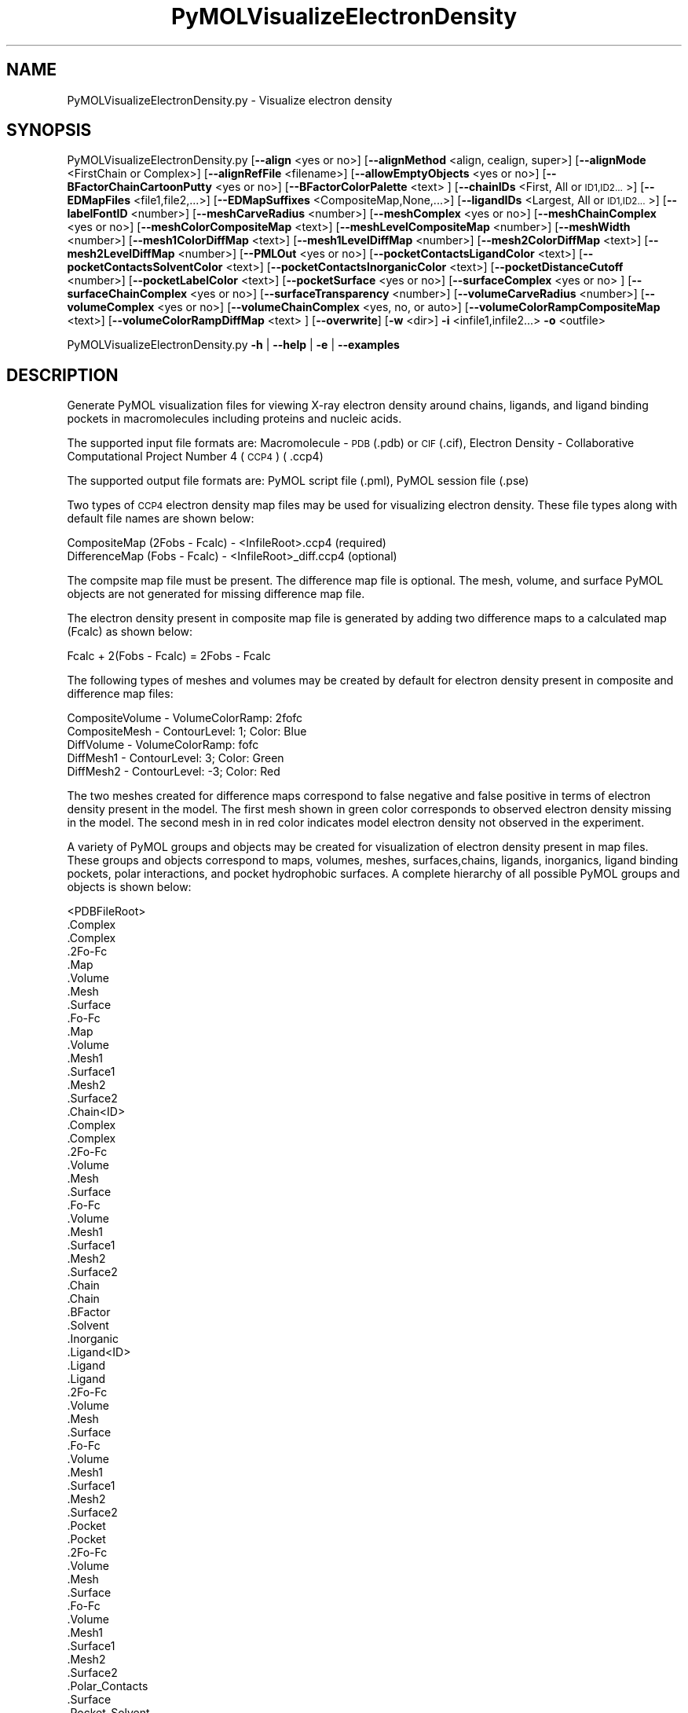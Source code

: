 .\" Automatically generated by Pod::Man 2.28 (Pod::Simple 3.35)
.\"
.\" Standard preamble:
.\" ========================================================================
.de Sp \" Vertical space (when we can't use .PP)
.if t .sp .5v
.if n .sp
..
.de Vb \" Begin verbatim text
.ft CW
.nf
.ne \\$1
..
.de Ve \" End verbatim text
.ft R
.fi
..
.\" Set up some character translations and predefined strings.  \*(-- will
.\" give an unbreakable dash, \*(PI will give pi, \*(L" will give a left
.\" double quote, and \*(R" will give a right double quote.  \*(C+ will
.\" give a nicer C++.  Capital omega is used to do unbreakable dashes and
.\" therefore won't be available.  \*(C` and \*(C' expand to `' in nroff,
.\" nothing in troff, for use with C<>.
.tr \(*W-
.ds C+ C\v'-.1v'\h'-1p'\s-2+\h'-1p'+\s0\v'.1v'\h'-1p'
.ie n \{\
.    ds -- \(*W-
.    ds PI pi
.    if (\n(.H=4u)&(1m=24u) .ds -- \(*W\h'-12u'\(*W\h'-12u'-\" diablo 10 pitch
.    if (\n(.H=4u)&(1m=20u) .ds -- \(*W\h'-12u'\(*W\h'-8u'-\"  diablo 12 pitch
.    ds L" ""
.    ds R" ""
.    ds C` ""
.    ds C' ""
'br\}
.el\{\
.    ds -- \|\(em\|
.    ds PI \(*p
.    ds L" ``
.    ds R" ''
.    ds C`
.    ds C'
'br\}
.\"
.\" Escape single quotes in literal strings from groff's Unicode transform.
.ie \n(.g .ds Aq \(aq
.el       .ds Aq '
.\"
.\" If the F register is turned on, we'll generate index entries on stderr for
.\" titles (.TH), headers (.SH), subsections (.SS), items (.Ip), and index
.\" entries marked with X<> in POD.  Of course, you'll have to process the
.\" output yourself in some meaningful fashion.
.\"
.\" Avoid warning from groff about undefined register 'F'.
.de IX
..
.nr rF 0
.if \n(.g .if rF .nr rF 1
.if (\n(rF:(\n(.g==0)) \{
.    if \nF \{
.        de IX
.        tm Index:\\$1\t\\n%\t"\\$2"
..
.        if !\nF==2 \{
.            nr % 0
.            nr F 2
.        \}
.    \}
.\}
.rr rF
.\"
.\" Accent mark definitions (@(#)ms.acc 1.5 88/02/08 SMI; from UCB 4.2).
.\" Fear.  Run.  Save yourself.  No user-serviceable parts.
.    \" fudge factors for nroff and troff
.if n \{\
.    ds #H 0
.    ds #V .8m
.    ds #F .3m
.    ds #[ \f1
.    ds #] \fP
.\}
.if t \{\
.    ds #H ((1u-(\\\\n(.fu%2u))*.13m)
.    ds #V .6m
.    ds #F 0
.    ds #[ \&
.    ds #] \&
.\}
.    \" simple accents for nroff and troff
.if n \{\
.    ds ' \&
.    ds ` \&
.    ds ^ \&
.    ds , \&
.    ds ~ ~
.    ds /
.\}
.if t \{\
.    ds ' \\k:\h'-(\\n(.wu*8/10-\*(#H)'\'\h"|\\n:u"
.    ds ` \\k:\h'-(\\n(.wu*8/10-\*(#H)'\`\h'|\\n:u'
.    ds ^ \\k:\h'-(\\n(.wu*10/11-\*(#H)'^\h'|\\n:u'
.    ds , \\k:\h'-(\\n(.wu*8/10)',\h'|\\n:u'
.    ds ~ \\k:\h'-(\\n(.wu-\*(#H-.1m)'~\h'|\\n:u'
.    ds / \\k:\h'-(\\n(.wu*8/10-\*(#H)'\z\(sl\h'|\\n:u'
.\}
.    \" troff and (daisy-wheel) nroff accents
.ds : \\k:\h'-(\\n(.wu*8/10-\*(#H+.1m+\*(#F)'\v'-\*(#V'\z.\h'.2m+\*(#F'.\h'|\\n:u'\v'\*(#V'
.ds 8 \h'\*(#H'\(*b\h'-\*(#H'
.ds o \\k:\h'-(\\n(.wu+\w'\(de'u-\*(#H)/2u'\v'-.3n'\*(#[\z\(de\v'.3n'\h'|\\n:u'\*(#]
.ds d- \h'\*(#H'\(pd\h'-\w'~'u'\v'-.25m'\f2\(hy\fP\v'.25m'\h'-\*(#H'
.ds D- D\\k:\h'-\w'D'u'\v'-.11m'\z\(hy\v'.11m'\h'|\\n:u'
.ds th \*(#[\v'.3m'\s+1I\s-1\v'-.3m'\h'-(\w'I'u*2/3)'\s-1o\s+1\*(#]
.ds Th \*(#[\s+2I\s-2\h'-\w'I'u*3/5'\v'-.3m'o\v'.3m'\*(#]
.ds ae a\h'-(\w'a'u*4/10)'e
.ds Ae A\h'-(\w'A'u*4/10)'E
.    \" corrections for vroff
.if v .ds ~ \\k:\h'-(\\n(.wu*9/10-\*(#H)'\s-2\u~\d\s+2\h'|\\n:u'
.if v .ds ^ \\k:\h'-(\\n(.wu*10/11-\*(#H)'\v'-.4m'^\v'.4m'\h'|\\n:u'
.    \" for low resolution devices (crt and lpr)
.if \n(.H>23 .if \n(.V>19 \
\{\
.    ds : e
.    ds 8 ss
.    ds o a
.    ds d- d\h'-1'\(ga
.    ds D- D\h'-1'\(hy
.    ds th \o'bp'
.    ds Th \o'LP'
.    ds ae ae
.    ds Ae AE
.\}
.rm #[ #] #H #V #F C
.\" ========================================================================
.\"
.IX Title "PyMOLVisualizeElectronDensity 1"
.TH PyMOLVisualizeElectronDensity 1 "2018-10-25" "perl v5.22.4" "MayaChemTools"
.\" For nroff, turn off justification.  Always turn off hyphenation; it makes
.\" way too many mistakes in technical documents.
.if n .ad l
.nh
.SH "NAME"
PyMOLVisualizeElectronDensity.py \- Visualize electron density
.SH "SYNOPSIS"
.IX Header "SYNOPSIS"
PyMOLVisualizeElectronDensity.py  [\fB\-\-align\fR <yes or no>] [\fB\-\-alignMethod\fR <align, cealign, super>]
[\fB\-\-alignMode\fR <FirstChain or Complex>] [\fB\-\-alignRefFile\fR <filename>]
[\fB\-\-allowEmptyObjects\fR <yes or no>] [\fB\-\-BFactorChainCartoonPutty\fR <yes or no>]
[\fB\-\-BFactorColorPalette\fR <text> ] [\fB\-\-chainIDs\fR <First, All or \s-1ID1,ID2...\s0>]
[\fB\-\-EDMapFiles\fR <file1,file2,...>] [\fB\-\-EDMapSuffixes\fR <CompositeMap,None,...>]
[\fB\-\-ligandIDs\fR <Largest, All or \s-1ID1,ID2...\s0>] [\fB\-\-labelFontID\fR <number>]
[\fB\-\-meshCarveRadius\fR <number>] [\fB\-\-meshComplex\fR <yes or no>]
[\fB\-\-meshChainComplex\fR <yes or no>] [\fB\-\-meshColorCompositeMap\fR <text>]
[\fB\-\-meshLevelCompositeMap\fR <number>] [\fB\-\-meshWidth\fR <number>]
[\fB\-\-mesh1ColorDiffMap\fR <text>] [\fB\-\-mesh1LevelDiffMap\fR <number>]
[\fB\-\-mesh2ColorDiffMap\fR <text>] [\fB\-\-mesh2LevelDiffMap\fR <number>]
[\fB\-\-PMLOut\fR <yes or no>] [\fB\-\-pocketContactsLigandColor\fR <text>]
[\fB\-\-pocketContactsSolventColor\fR <text>] [\fB\-\-pocketContactsInorganicColor\fR <text>]
[\fB\-\-pocketDistanceCutoff\fR <number>] [\fB\-\-pocketLabelColor\fR <text>]
[\fB\-\-pocketSurface\fR <yes or no>] [\fB\-\-surfaceComplex\fR <yes or no> ]
[\fB\-\-surfaceChainComplex\fR <yes or no>] [\fB\-\-surfaceTransparency\fR <number>]
[\fB\-\-volumeCarveRadius\fR <number>] [\fB\-\-volumeComplex\fR <yes or no>]
[\fB\-\-volumeChainComplex\fR <yes, no, or auto>] [\fB\-\-volumeColorRampCompositeMap\fR <text>]
[\fB\-\-volumeColorRampDiffMap\fR <text> ] [\fB\-\-overwrite\fR] [\fB\-w\fR <dir>] \fB\-i\fR <infile1,infile2...> \fB\-o\fR <outfile>
.PP
PyMOLVisualizeElectronDensity.py \fB\-h\fR | \fB\-\-help\fR | \fB\-e\fR | \fB\-\-examples\fR
.SH "DESCRIPTION"
.IX Header "DESCRIPTION"
Generate PyMOL visualization files for viewing X\-ray electron density around
chains, ligands, and ligand binding pockets in macromolecules including proteins
and nucleic acids.
.PP
The supported input file formats are: Macromolecule \- \s-1PDB \s0(.pdb) or \s-1CIF\s0(.cif),
Electron Density \- Collaborative Computational Project Number 4 (\s-1CCP4\s0) ( .ccp4)
.PP
The supported output file formats are: PyMOL script file (.pml), PyMOL session
file (.pse)
.PP
Two types of \s-1CCP4\s0 electron density map files may be used for visualizing electron
density. These file types along with default file names are shown below:
.PP
.Vb 2
\&    CompositeMap (2Fobs \- Fcalc) \- <InfileRoot>.ccp4 (required)
\&    DifferenceMap (Fobs \- Fcalc) \- <InfileRoot>_diff.ccp4 (optional)
.Ve
.PP
The compsite map file must be present. The difference map file is optional.
The mesh, volume, and surface PyMOL objects are not generated for missing
difference map file.
.PP
The electron density present in composite map file is generated by adding two
difference maps to a calculated map (Fcalc) as shown below:
.PP
.Vb 1
\&    Fcalc + 2(Fobs \- Fcalc) = 2Fobs \- Fcalc
.Ve
.PP
The following types of meshes and volumes may be created by default for
electron density present in composite and difference map files:
.PP
.Vb 5
\&    CompositeVolume \- VolumeColorRamp: 2fofc
\&    CompositeMesh \- ContourLevel: 1; Color: Blue
\&    DiffVolume \- VolumeColorRamp: fofc
\&    DiffMesh1 \- ContourLevel: 3; Color: Green
\&    DiffMesh2 \- ContourLevel: \-3; Color: Red
.Ve
.PP
The two meshes created for difference maps correspond to false negative and
false positive in terms of electron density present in the model. The first mesh
shown in  green color corresponds to observed electron density missing in the
model. The second mesh in in red color indicates model electron density not
observed in the experiment.
.PP
A variety of PyMOL groups and objects may be  created for visualization of
electron density present in map files. These groups and objects correspond to
maps, volumes, meshes, surfaces,chains, ligands, inorganics, ligand binding
pockets, polar interactions, and pocket hydrophobic surfaces. A complete
hierarchy of all possible PyMOL groups and objects is shown below:
.PP
.Vb 10
\&    <PDBFileRoot>
\&        .Complex
\&            .Complex
\&            .2Fo\-Fc
\&                .Map
\&                .Volume
\&                .Mesh
\&                .Surface
\&            .Fo\-Fc
\&                .Map
\&                .Volume
\&                .Mesh1
\&                .Surface1
\&                .Mesh2
\&                .Surface2
\&        .Chain<ID>
\&            .Complex
\&                .Complex
\&                .2Fo\-Fc
\&                    .Volume
\&                    .Mesh
\&                    .Surface
\&                .Fo\-Fc
\&                    .Volume
\&                    .Mesh1
\&                    .Surface1
\&                    .Mesh2
\&                    .Surface2
\&            .Chain
\&                .Chain
\&                .BFactor
\&            .Solvent
\&            .Inorganic
\&            .Ligand<ID>
\&                .Ligand
\&                    .Ligand
\&                    .2Fo\-Fc
\&                        .Volume
\&                        .Mesh
\&                        .Surface
\&                    .Fo\-Fc
\&                        .Volume
\&                        .Mesh1
\&                        .Surface1
\&                        .Mesh2
\&                        .Surface2
\&                .Pocket
\&                    .Pocket
\&                    .2Fo\-Fc
\&                        .Volume
\&                        .Mesh
\&                        .Surface
\&                    .Fo\-Fc
\&                        .Volume
\&                        .Mesh1
\&                        .Surface1
\&                        .Mesh2
\&                        .Surface2
\&                    .Polar_Contacts
\&                    .Surface
\&                .Pocket_Solvent
\&                    .Pocket_Solvent
\&                    .2Fo\-Fc
\&                        .Volume
\&                        .Mesh
\&                        .Surface
\&                    .Fo\-Fc
\&                        .Volume
\&                        .Mesh1
\&                        .Surface1
\&                        .Mesh2
\&                        .Surface2
\&                    .Polar_Contacts
\&                .Pocket_Inorganic
\&                    .Pocket_Inorganic
\&                    .2Fo\-Fc
\&                        .Volume
\&                        .Mesh
\&                        .Surface
\&                    .Fo\-Fc
\&                        .Volume
\&                        .Mesh1
\&                        .Surface1
\&                        .Mesh2
\&                        .Surface2
\&                    .Polar_Contacts
\&            .Ligand<ID>
\&                .Ligand
\&                    ... ... ...
\&                .Pocket
\&                    ... ... ...
\&                .Pocket_Solvent
\&                    ... ... ...
\&                .Pocket_Inorganic
\&                    ... ... ...
\&        .Chain<ID>
\&            ... ... ...
\&            .Ligand<ID>
\&                ... ... ...
\&            .Ligand<ID>
\&                ... ... ...
\&        .Chain<ID>
\&            ... ... ...
\&    <PDBFileRoot>
\&        .Complex
\&            ... ... ...
\&        .Chain<ID>
\&            ... ... ...
\&            .Ligand<ID>
\&                ... ... ...
\&            .Ligand<ID>
\&                ... ... ...
\&        .Chain<ID>
\&            ... ... ...
.Ve
.PP
The meshes, volumes, and surfaces  are not created for complete complex in
each input file by default. A word to the wise: The creation of these surface, volume,
and mesh objects may slow down loading of \s-1PML\s0 file and generation of \s-1PSE\s0 file,
based on the size of input complex and map files. The generation of \s-1PSE\s0 file
may also fail.
.SH "OPTIONS"
.IX Header "OPTIONS"
.IP "\fB\-a, \-\-align\fR <yes or no>  [default: no]" 4
.IX Item "-a, --align <yes or no> [default: no]"
Align input files to a reference file before visualization along with
available electron density map files.
.IP "\fB\-\-alignMethod\fR <align, cealign, super>  [default: super]" 4
.IX Item "--alignMethod <align, cealign, super> [default: super]"
Alignment methodology to use for aligning input files to a
reference file.
.IP "\fB\-\-alignMode\fR <FirstChain or Complex>  [default: FirstChain]" 4
.IX Item "--alignMode <FirstChain or Complex> [default: FirstChain]"
Portion of input and reference files to use for spatial alignment of
input files against reference file.  Possible values: FirstChain or
Complex.
.Sp
The FirstChain mode allows alignment of the first chain in each input
file to the first chain in the reference file along with moving the rest
of the complex to coordinate space of the reference file. The complete
complex in each input file is aligned to the complete complex in reference
file for the Complex mode.
.IP "\fB\-\-alignRefFile\fR <filename>  [default: FirstInputFile]" 4
.IX Item "--alignRefFile <filename> [default: FirstInputFile]"
Reference input file name. The default is to use the first input file
name specified using '\-i, \-\-infiles' option.
.IP "\fB\-\-allowEmptyObjects\fR <yes or no>  [default: no]" 4
.IX Item "--allowEmptyObjects <yes or no> [default: no]"
Allow creation of empty PyMOL objects corresponding to solvent and
inorganic atom selections across chains, ligands, and ligand binding pockets
in input file(s).
.IP "\fB\-c, \-\-chainIDs\fR <First, All or \s-1ID1,ID2...\s0>  [default: First]" 4
.IX Item "-c, --chainIDs <First, All or ID1,ID2...> [default: First]"
List of chain IDs to use for visualizing electron density. Possible values:
First, All, or a comma delimited list of chain IDs. The default is to use the
chain \s-1ID\s0 for the first chain in each input file.
.IP "\fB\-b, \-\-BFactorChainCartoonPutty\fR <yes or no>  [default: yes]" 4
.IX Item "-b, --BFactorChainCartoonPutty <yes or no> [default: yes]"
A cartoon putty around individual chains colored by B factors. The minimum
and maximum values for B factors are automatically detected. These values
indicate spread of electron density around atoms. The 'blue_white_red' color
palette is deployed for coloring the cartoon putty.
.IP "\fB\-\-BFactorColorPalette\fR <text>  [default: blue_white_red]" 4
.IX Item "--BFactorColorPalette <text> [default: blue_white_red]"
Color palette for coloring cartoon putty around chains generated using B
factors. Any valid PyMOL color palette name is allowed. No validation is
performed. The complete list of valid color palette names is a available
at: pymolwiki.org/index.php/Spectrum. Examples: blue_white_red,
blue_white_magenta, blue_red, green_white_red, green_red.
.IP "\fB\-e, \-\-examples\fR" 4
.IX Item "-e, --examples"
Print examples.
.IP "\fB\-\-EDMapFiles\fR <file1,file1,file3...>  [default: auto]" 4
.IX Item "--EDMapFiles <file1,file1,file3...> [default: auto]"
Pairwise comma delimited list of composite and difference electron
density map files corresponding to input files. By default, the names
of electron density files are automatically generated using a combination
of input file names and file suffixes '\-\-EDMapSuffixes'.
.Sp
The first file with in each pairs of filenames correspond to composite
electron density map. A composite file must be present for each input
file. The second file corresponds to difference electron density map. The
difference map file is optional. A value of 'None' must be used to represent
a missing difference map file.
.Sp
The number of specified files must be twice the number of input files.
.IP "\fB\-\-EDMapSuffixes\fR <CompositeMap,None,...>  [default: auto]" 4
.IX Item "--EDMapSuffixes <CompositeMap,None,...> [default: auto]"
Electron density map file suffixes for generating names of map files from
the root of input files. It is a pairwise comma delimited list of 'EDMapType'
and file suffix.
.Sp
This option is ignored during explicit specification of electron density
map files using '\-\-EDMapFiles'.
.Sp
Supported values for 'EDMapType': 'CompositeMap, DifferenceMap'.
Supported value for file suffix: Any valid string.
.Sp
Default value: 'CompositeMap,None,DifferenceMap,_diff'
.Sp
This option is only used for 'Auto' value of '\-\-EDMapFilesMode' option.
.Sp
The default names of the map files, generated form a combination of
\&'InfileRoot' and 'EDSMapType' are shown below:
.Sp
.Vb 2
\&    CompositeMap (2Fobs \- Fcalc) \- <InfileRoot>.ccp4
\&    DifferenceMap (Fobs \- Fcalc) \- <InfileRoot>_diff.ccp4
.Ve
.Sp
The composite map files must be present. The difference map files are
optional.
.IP "\fB\-h, \-\-help\fR" 4
.IX Item "-h, --help"
Print this help message.
.IP "\fB\-i, \-\-infiles\fR <infile1,infile2,infile3...>" 4
.IX Item "-i, --infiles <infile1,infile2,infile3...>"
Input file names.
.IP "\fB\-l, \-\-ligandIDs\fR <Largest, All or \s-1ID1,ID2...\s0>  [default: Largest]" 4
.IX Item "-l, --ligandIDs <Largest, All or ID1,ID2...> [default: Largest]"
List of ligand IDs present in chains for visualizing electron density across
ligands and ligand binding pockets. Possible values: Largest, All, or a comma
delimited list of ligand IDs. The default is to use the largest ligand present
in all or specified chains in each input file.
.Sp
Ligands are identified using organic selection operator available in PyMOL.
It'll also  identify buffer molecules as ligands. The largest ligand contains
the highest number of heavy atoms.
.IP "\fB\-\-labelFontID\fR <number>  [default: 7]" 4
.IX Item "--labelFontID <number> [default: 7]"
Font \s-1ID\s0 for drawing labels. Default: 7 (Sans Bold). Valid values: 5 to 16.
The specified value must be a valid PyMOL font \s-1ID.\s0 No validation is
performed. The complete lists of valid font IDs is available at:
pymolwiki.org/index.php/Label_font_id. Examples: 5 \- Sans;
7 \- Sans Bold; 9 \- Serif; 10 \- Serif Bold.
.IP "\fB\-\-meshCarveRadius\fR <number>  [default: 1.6]" 4
.IX Item "--meshCarveRadius <number> [default: 1.6]"
Radius in Angstroms around atoms for including electron density.
.IP "\fB\-\-meshComplex\fR <yes or no>  [default: no]" 4
.IX Item "--meshComplex <yes or no> [default: no]"
Create meshes for complete complex in each input file using corresponding
composite and difference maps. A total of three meshes, one for composite
map and two for difference map, are created for the complete complex.
.Sp
The composite and difference maps are always loaded for the complex.
.IP "\fB\-\-meshChainComplex\fR <yes, no, or auto>  [default: auto]" 4
.IX Item "--meshChainComplex <yes, no, or auto> [default: auto]"
Create meshes for individual chain complex in each input file using corresponding
composite and difference maps. A total of three meshes, one for composite map
map and two for difference map, are created for each chain complex. By default,
the meshes are automatically created for chain complexes without any ligands.
.IP "\fB\-\-meshColorCompositeMap\fR <text>  [default: blue]" 4
.IX Item "--meshColorCompositeMap <text> [default: blue]"
Line color for meshes corresponding to composite maps. The specified value
must be valid color. No validation is performed.
.IP "\fB\-\-meshLevelCompositeMap\fR <number>  [default: 1.0]" 4
.IX Item "--meshLevelCompositeMap <number> [default: 1.0]"
Contour level in sigma units for generating meshes corresponding to composite
maps.
.IP "\fB\-\-meshWidth\fR <number>  [default: 0.5]" 4
.IX Item "--meshWidth <number> [default: 0.5]"
Line width for mesh lines corresponding to composite and difference maps.
.IP "\fB\-\-mesh1ColorDiffMap\fR <text>  [default: green]" 4
.IX Item "--mesh1ColorDiffMap <text> [default: green]"
Line color for first mesh corresponding to difference maps at contour level
specified by '\-\-mesh1LevelDiffMap'. The specified value must be valid color.
No validation is performed.
.IP "\fB\-\-mesh1LevelDiffMap\fR <number>  [default: 3.0]" 4
.IX Item "--mesh1LevelDiffMap <number> [default: 3.0]"
Contour level in sigma units for generating first mesh corresponding to 
to  difference maps.
.IP "\fB\-\-mesh2ColorDiffMap\fR <text>  [default: red]" 4
.IX Item "--mesh2ColorDiffMap <text> [default: red]"
Line color for second mesh corresponding to difference maps at contour level
specified by '\-\-mesh2LevelDiffMap'. The specified value must be valid color.
No validation is performed.
.IP "\fB\-\-mesh2LevelDiffMap\fR <number>  [default: \-3.0]" 4
.IX Item "--mesh2LevelDiffMap <number> [default: -3.0]"
Contour level in sigma units for generating second mesh corresponding to
difference maps.
.IP "\fB\-o, \-\-outfile\fR <outfile>" 4
.IX Item "-o, --outfile <outfile>"
Output file name.
.IP "\fB\-p, \-\-PMLOut\fR <yes or no>  [default: yes]" 4
.IX Item "-p, --PMLOut <yes or no> [default: yes]"
Save \s-1PML\s0 file during generation of \s-1PSE\s0 file.
.IP "\fB\-\-pocketContactsLigandColor\fR <text>  [default: orange]" 4
.IX Item "--pocketContactsLigandColor <text> [default: orange]"
Color for drawing polar contacts between ligand and pocket residues.
The specified value must be valid color. No validation is performed.
.IP "\fB\-\-pocketContactsSolventColor\fR <text>  [default: marine]" 4
.IX Item "--pocketContactsSolventColor <text> [default: marine]"
Color for drawing polar contacts between solvent and pocket residues.
The specified value must be valid color. No validation is performed.
.IP "\fB\-\-pocketContactsInorganicColor\fR <text>  [default: deepsalmon]" 4
.IX Item "--pocketContactsInorganicColor <text> [default: deepsalmon]"
Color for drawing polar contacts between inorganic and pocket residues.
The specified value must be valid color. No validation is performed.
.IP "\fB\-\-pocketDistanceCutoff\fR <number>  [default: 5.0]" 4
.IX Item "--pocketDistanceCutoff <number> [default: 5.0]"
Distance in Angstroms for identifying pocket residues around ligands.
.IP "\fB\-\-pocketLabelColor\fR <text>  [default: magenta]" 4
.IX Item "--pocketLabelColor <text> [default: magenta]"
Color for drawing residue or atom level labels for a pocket. The specified
value must be valid color. No validation is performed.
.IP "\fB\-\-pocketSurface\fR <yes or no>  [default: yes]" 4
.IX Item "--pocketSurface <yes or no> [default: yes]"
Hydrophobic surface around pocket. The pocket surface is colored by
hydrophobicity. It is only valid for proteins. The color of amino acids is
set using the Eisenberg hydrophobicity scale. The color varies from red
to white, red being the most hydrophobic amino acid.
.IP "\fB\-\-surfaceComplex\fR <yes or no>  [default: no]" 4
.IX Item "--surfaceComplex <yes or no> [default: no]"
Create surfaces for complete complex in each input file using corresponding
composite and difference maps. A total of three surfaces, one for composite
map and two for difference map, are created for the complete complex.
.Sp
The composite and difference maps are always loaded for the complex.
.IP "\fB\-\-surfaceChainComplex\fR <yes, no or auto>  [default: auto]" 4
.IX Item "--surfaceChainComplex <yes, no or auto> [default: auto]"
Create surfaces for individual chain complexes in each input file using corresponding
composite and difference maps. A total of three surfaces, one for composite
map and two for difference map, are created for each chain complex. By default,
the surfaces are automatically created for chain complexes without any ligands.
.IP "\fB\-\-surfaceTransparency\fR <number>  [default: 0.25]" 4
.IX Item "--surfaceTransparency <number> [default: 0.25]"
Surface transparency for molecular and electron density surfaces.
.IP "\fB\-\-volumeCarveRadius\fR <number>  [default: 1.6]" 4
.IX Item "--volumeCarveRadius <number> [default: 1.6]"
Radius in Angstroms around atoms for including electron density during
generation of volume objects.
.IP "\fB\-\-volumeComplex\fR <yes or no>  [default: no]" 4
.IX Item "--volumeComplex <yes or no> [default: no]"
Create volumes for complete complex in input file using corresponding
composite and difference maps. A total of two volumes, one each for
composite and difference maps, are created for the complete complex.
.IP "\fB\-\-volumeChainComplex\fR <yes, no, or auto>  [default: auto]" 4
.IX Item "--volumeChainComplex <yes, no, or auto> [default: auto]"
Create volumes for individual chain complex in each input file using corresponding
composite and difference maps. A total of two volumes, one each for composite
and difference maps, are created for each chain complex. By default, the
volumes are automatically created for chain complexes without any ligands.
.IP "\fB\-\-volumeColorRampCompositeMap\fR <text>  [default: 2fofc]" 4
.IX Item "--volumeColorRampCompositeMap <text> [default: 2fofc]"
Name of volume color ramp for composite maps. The specified value must
be a valid name. No validation is performed. The following volume color ramps
are currently available in PyMOL: default, 2fofc, fofc, rainbow, and rainbow2.
.IP "\fB\-\-volumeColorRampDiffMap\fR <text>  [default: fofc]" 4
.IX Item "--volumeColorRampDiffMap <text> [default: fofc]"
Name of volume color ramp for difference maps. The specified value must
be a valid name. No validation is performed. The following volume color ramps
are currently available in PyMOL: default, 2fofc, fofc, rainbow, and rainbow2.
.IP "\fB\-\-overwrite\fR" 4
.IX Item "--overwrite"
Overwrite existing files.
.IP "\fB\-w, \-\-workingdir\fR <dir>" 4
.IX Item "-w, --workingdir <dir>"
Location of working directory which defaults to the current directory.
.SH "EXAMPLES"
.IX Header "EXAMPLES"
To visualize electron density for the largest ligand in the first chain, and
ligand binding pockets to highlight ligand interactions with pockect residues,
solvents and inorganics, in a \s-1PDB\s0 file by using default map files, and generate a
\&\s-1PML\s0 file, type:
.PP
.Vb 1
\&    % PyMOLVisualizeElectronDensity.py \-i Sample3.pdb \-o Sample3.pml
.Ve
.PP
To visualize electron density for all ligands in all chains, and ligand binding
pockets to highlight ligand interactions with pockect residues, solvents
and inorganics, in a \s-1PDB\s0 file by using default map files, and generate a
\&\s-1PML\s0 file, type:
.PP
.Vb 2
\&    % PyMOLVisualizeElectronDensity.py \-i Sample3.pdb \-o Sample3.pml
\&      \-c All \-l All
.Ve
.PP
To visualize electron density for all chains and ligands, along with displaying
meshes, volumes, and surfaces for complete complex and individual chains,
in a \s-1PDB\s0 file by using  default map files, and generate a \s-1PML\s0 file, type:
.PP
.Vb 4
\&    % PyMOLVisualizeElectronDensity.py \-i Sample3.pdb \-o Sample3.pml
\&      \-\-chainIDs All \-\-ligandIDs All \-\-meshComplex yes \-\-surfaceComplex yes
\&      \-\-volumeComplex yes \-\-meshChainComplex yes \-\-surfaceChainComplex yes
\&      \-\-volumeChainComplex yes
.Ve
.PP
To visualize electron density for ligand \s-1ADP\s0 in chain E along with ligand binding
pocket, in a \s-1PDB\s0 file by using  default map files, and generate a \s-1PSE\s0 file, type:
.PP
.Vb 2
\&    % PyMOLVisualizeElectronDensity.py \-i Sample3.pdb \-o Sample3.pse
\&      \-\-chainIDs E \-\-ligandIDs ADP
.Ve
.PP
To visualize electron density for all igands in all chains along with their binding
pockets in a \s-1PDB\s0 file and using explicit file name suffixes for map files, and
generate a \s-1PML\s0 file, type:
.PP
.Vb 3
\&    % PyMOLVisualizeElectronDensity.py \-i Sample3.pdb \-o Sample3.pml
\&      \-\-chainIDs All \-\-ligandIDs All \-\-EDMapSuffixes "CompositeMap,None,
\&      DifferenceMap,_diff"
.Ve
.PP
To visualize electron density for all ligands in all chains along with their binding
pockets in a \s-1PDB\s0 file by using explicit file names for map files, and generate
a \s-1PML\s0 file, type:
.PP
.Vb 3
\&    % PyMOLVisualizeElectronDensity.py \-i Sample3.pdb \-o Sample3.pml
\&      \-\-chainIDs All \-\-ligandIDs All \-\-EDMapFiles "Sample3.ccp4,
\&      Sample3_diff.ccp4"
.Ve
.PP
To align and visualize electron density for all ligands in all chains along with their
binding pockets in \s-1PDB\s0 files by using explicit file names for map files, and generate
a \s-1PML\s0 file, type:
.PP
.Vb 3
\&    % PyMOLVisualizeElectronDensity.py \-a yes \-i "Sample3.pdb,Sample4.pdb"
\&      \-o SampleOut.pml \-\-chainIDs All \-\-ligandIDs All \-\-EDMapFiles
\&     "Sample3.ccp4,Sample3_diff.ccp4,Sample4.ccp4,Sample4_diff.ccp4"
.Ve
.SH "AUTHOR"
.IX Header "AUTHOR"
Manish Sud(msud@san.rr.com)
.SH "SEE ALSO"
.IX Header "SEE ALSO"
DownloadPDBFiles.pl, PyMOLVisualizeCryoEMDensity.py,
PyMOLVisualizeMacromolecules.py
.SH "COPYRIGHT"
.IX Header "COPYRIGHT"
Copyright (C) 2018 Manish Sud. All rights reserved.
.PP
The functionality available in this script is implemented using PyMOL, a
molecular visualization system on an open source foundation originally
developed by Warren DeLano.
.PP
This file is part of MayaChemTools.
.PP
MayaChemTools is free software; you can redistribute it and/or modify it under
the terms of the \s-1GNU\s0 Lesser General Public License as published by the Free
Software Foundation; either version 3 of the License, or (at your option) any
later version.
